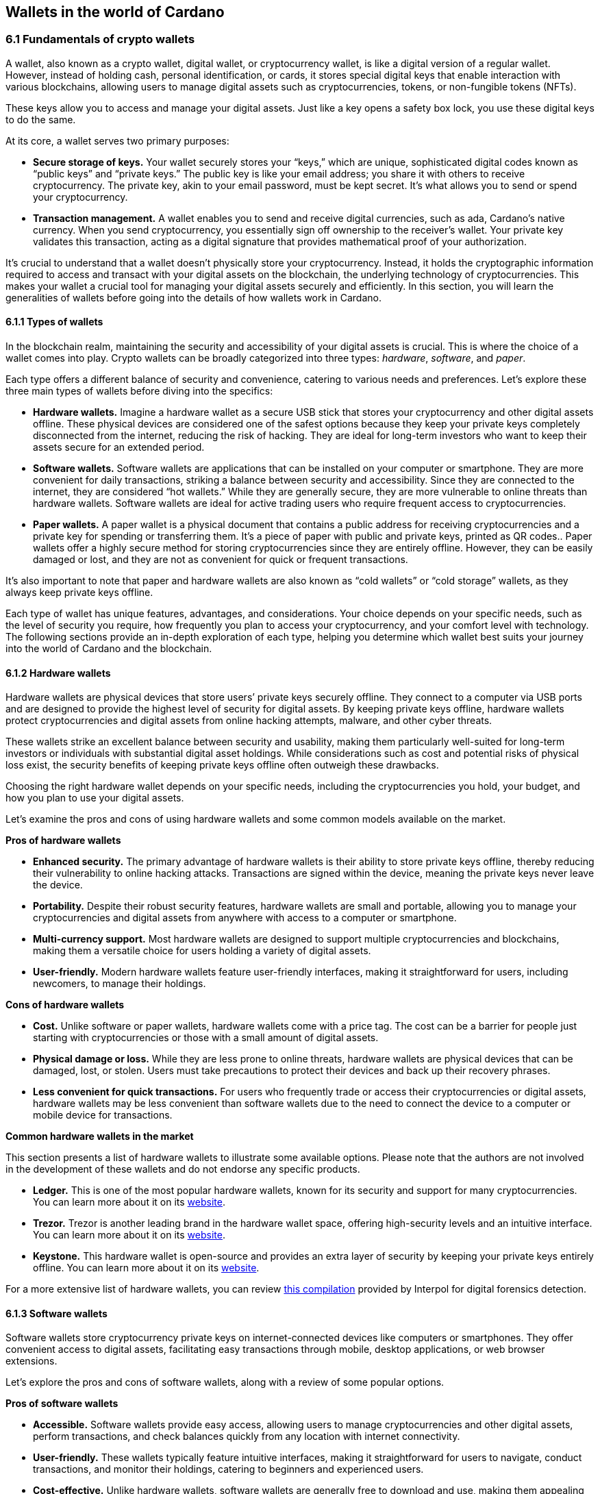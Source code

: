 
:imagesdir: ../images

[[wallets-in-the-world-of-cardano]]
== Wallets in the world of Cardano

=== 6.1 Fundamentals of crypto wallets

A wallet, also known as a crypto wallet, digital wallet, or cryptocurrency wallet, is like a digital version of a regular wallet. However, instead of holding cash, personal identification, or cards, it stores special digital keys that enable interaction with various blockchains, allowing users to manage digital assets such as cryptocurrencies, tokens, or non-fungible tokens (NFTs).

These keys allow you to access and manage your digital assets. Just like a key opens a safety box lock, you use these digital keys to do the same.

At its core, a wallet serves two primary purposes:

* *Secure storage of keys.* Your wallet securely stores your “keys,” which are unique, sophisticated digital codes known as “public keys” and “private keys.” The public key is like your email address; you share it with others to receive cryptocurrency. The private key, akin to your email password, must be kept secret. It's what allows you to send or spend your cryptocurrency.

* *Transaction management.* A wallet enables you to send and receive digital currencies, such as ada, Cardano's native currency. When you send cryptocurrency, you essentially sign off ownership to the receiver's wallet. Your private key validates this transaction, acting as a digital signature that provides mathematical proof of your authorization.

It’s crucial to understand that a wallet doesn't physically store your cryptocurrency. Instead, it holds the cryptographic information required to access and transact with your digital assets on the blockchain, the underlying technology of cryptocurrencies. This makes your wallet a crucial tool for managing your digital assets securely and efficiently. In this section, you will learn the generalities of wallets before going into the details of how wallets work in Cardano.

==== 6.1.1 Types of wallets

In the blockchain realm, maintaining the security and accessibility of your digital assets is crucial. This is where the choice of a wallet comes into play. Crypto wallets can be broadly categorized into three types: _hardware_, _software_, and _paper_.

Each type offers a different balance of security and convenience, catering to various needs and preferences. Let's explore these three main types of wallets before diving into the specifics:

* *Hardware wallets.* Imagine a hardware wallet as a secure USB stick that stores your cryptocurrency and other digital assets offline. These physical devices are considered one of the safest options because they keep your private keys completely disconnected from the internet, reducing the risk of hacking. They are ideal for long-term investors who want to keep their assets secure for an extended period.

* *Software wallets.* Software wallets are applications that can be installed on your computer or smartphone. They are more convenient for daily transactions, striking a balance between security and accessibility. Since they are connected to the internet, they are considered “hot wallets.” While they are generally secure, they are more vulnerable to online threats than hardware wallets. Software wallets are ideal for active trading users who require frequent access to cryptocurrencies.

* *Paper wallets.* A paper wallet is a physical document that contains a public address for receiving cryptocurrencies and a private key for spending or transferring them. It's a piece of paper with public and private keys, printed as QR codes.. Paper wallets offer a highly secure method for storing cryptocurrencies since they are entirely offline. However, they can be easily damaged or lost, and they are not as convenient for quick or frequent transactions.

It’s also important to note that paper and hardware wallets are also known as “cold wallets” or “cold storage” wallets, as they always keep private keys offline.

Each type of wallet has unique features, advantages, and considerations. Your choice depends on your specific needs, such as the level of security you require, how frequently you plan to access your cryptocurrency, and your comfort level with technology. The following sections provide an in-depth exploration of each type, helping you determine which wallet best suits your journey into the world of Cardano and the blockchain.

==== 6.1.2 Hardware wallets

Hardware wallets are physical devices that store users’ private keys securely offline. They connect to a computer via USB ports and are designed to provide the highest level of security for digital assets. By keeping private keys offline, hardware wallets protect cryptocurrencies and digital assets from online hacking attempts, malware, and other cyber threats.

These wallets strike an excellent balance between security and usability, making them particularly well-suited for long-term investors or individuals with substantial digital asset holdings. While considerations such as cost and potential risks of physical loss exist, the security benefits of keeping private keys offline often outweigh these drawbacks.

Choosing the right hardware wallet depends on your specific needs, including the cryptocurrencies you hold, your budget, and how you plan to use your digital assets.

Let’s examine the pros and cons of using hardware wallets and some common models available on the market.

*Pros of hardware wallets*

* *Enhanced security.* The primary advantage of hardware wallets is their ability to store private keys offline, thereby reducing their vulnerability to online hacking attacks. Transactions are signed within the device, meaning the private keys never leave the device.

* *Portability.* Despite their robust security features, hardware wallets are small and portable, allowing you to manage your cryptocurrencies and digital assets from anywhere with access to a computer or smartphone.

* *Multi-currency support.* Most hardware wallets are designed to support multiple cryptocurrencies and blockchains, making them a versatile choice for users holding a variety of digital assets.

* *User-friendly.* Modern hardware wallets feature user-friendly interfaces, making it straightforward for users, including newcomers, to manage their holdings.

*Cons of hardware wallets*

* *Cost.* Unlike software or paper wallets, hardware wallets come with a price tag. The cost can be a barrier for people just starting with cryptocurrencies or those with a small amount of digital assets.

* *Physical damage or loss.* While they are less prone to online threats, hardware wallets are physical devices that can be damaged, lost, or stolen. Users must take precautions to protect their devices and back up their recovery phrases.

* *Less convenient for quick transactions.* For users who frequently trade or access their cryptocurrencies or digital assets, hardware wallets may be less convenient than software wallets due to the need to connect the device to a computer or mobile device for transactions.

*Common hardware wallets in the market*

This section presents a list of hardware wallets to illustrate some available options. Please note that the authors are not involved in the development of these wallets and do not endorse any specific products.

* *Ledger.* This is one of the most popular hardware wallets, known for its security and support for many cryptocurrencies. You can learn more about it on its link:https://www.ledger.com/[website].

* *Trezor.* Trezor is another leading brand in the hardware wallet space, offering high-security levels and an intuitive interface. You can learn more about it on its link:https://trezor.io/[website].

* *Keystone.* This hardware wallet is open-source and provides an extra layer of security by keeping your private keys entirely offline. You can learn more about it on its link:https://keyst.one/[website].

For a more extensive list of hardware wallets, you can review link:https://github.com/INTERPOL-Innovation-Centre/HardwareWallets_DF_List[this compilation] provided by Interpol for digital forensics detection.

==== 6.1.3 Software wallets

Software wallets store cryptocurrency private keys on internet-connected devices like computers or smartphones. They offer convenient access to digital assets, facilitating easy transactions through mobile, desktop applications, or web browser extensions.

Let's explore the pros and cons of software wallets, along with a review of some popular options.

*Pros of software wallets*

* *Accessible.* Software wallets provide easy access, allowing users to manage cryptocurrencies and other digital assets, perform transactions, and check balances quickly from any location with internet connectivity.

* *User-friendly.* These wallets typically feature intuitive interfaces, making it straightforward for users to navigate, conduct transactions, and monitor their holdings, catering to beginners and experienced users.

* *Cost-effective.* Unlike hardware wallets, software wallets are generally free to download and use, making them appealing to those new to cryptocurrencies or with smaller holdings.

* *Exchanges integration and other features.* Many software wallets offer additional features such as integrated exchanges, staking, and support for multiple cryptocurrencies, enhancing their functionality beyond mere storage.

*Cons of software wallets*

* *Security risks.* An internet connection makes software wallets more vulnerable to online threats, including hacking, phishing attacks, and malware. Users must ensure their devices and networks are secure..

* *Device dependence*. If the device hosting the wallet is damaged, lost, or compromised, accessing the wallet can be challenging without proper backup and recovery measures.

* *Vulnerability to malware.* Devices infected with malware pose a significant risk to software wallets, potentially leading to unauthorized access and theft of digital assets.

*Common software wallets in the market*

Please note that the software wallet examples provided below are for informational purposes only and do not imply any endorsement or recommendation of a specific option.

* *MetaMask.* Primarily known for its integration with the Ethereum network, MetaMask is a popular software wallet that also supports a variety of Ethereum-compatible tokens. It's available as a browser extension and a mobile app, providing flexibility in how users access their digital assets. You can learn more about it on its link:https://metamask.io/[website].

* *Exodus.* A multi-currency wallet known for its attractive user interface and ease of use. Exodus supports various cryptocurrencies, including Cardano, and offers features like an integrated exchange and live charts. Exodus is available as a mobile app, a Web3 wallet browser extension, and a desktop application for most popular operating systems. You can learn more about it on its link:https://www.exodus.com/[website].

* *Coinomi.* A multi-currency wallet available on desktop and mobile platforms; it supports many cryptocurrencies and allows purchasing cryptocurrency through integration with some partners. It's known for its robust privacy features and its ability to swap coins within the wallet. You can learn more about it on its link:https://www.coinomi.com/[website].

* *Atomic Wallet.* An open-source, multi-currency wallet that supports over 300 cryptocurrencies. It offers features such as atomic swaps, a built-in exchange, strong encryption, and robust security measures. It’s available as a mobile app and a desktop application for major operating systems. You can learn more about it on its link:https://atomicwallet.io/[website].

These software wallets cater to a broad spectrum of needs and preferences, from casual users to more privacy-focused individuals. When choosing a software wallet, consider factors like supported currencies, security features, ease of use, and any specific functionalities that align with your cryptocurrency usage habits.

==== 6.1.4 Paper wallets

Paper wallets are a form of cold storage for cryptocurrencies and digital assets, as they remain offline and are not vulnerable to online hacking attacks. A paper wallet is a physical document containing all the necessary data for accessing and managing digital assets. This document typically includes a public address (used by others to send funds) and a private key, which allows the owner to access and transfer their funds.

Let's explore the advantages and disadvantages of paper wallets, along with some standard practices in the blockchain realm for effective management.

*Pros of paper wallets*

* *High security.* Since they are offline, paper wallets are immune to online hacking attacks, malware, and other digital threats, making them one of the most secure methods of storing cryptocurrency.

* *Ownership control.* With a paper wallet, you have complete control over your private keys and, consequently, your cryptocurrency and digital assets. There's no reliance on third-party services or risks associated with online wallet providers.

* *Cost-effectiveness.* Creating a paper wallet is free, requiring only paper and a printer, unlike hardware wallets, which can be expensive.

*Cons of paper wallets*

* *User-friendliness.* Paper wallets can be less user-friendly, particularly for individuals unfamiliar with blockchain technology. The process of transferring funds to and from a paper wallet is more cumbersome than using software or hardware wallets.

* *Durability and loss risk.* Paper is prone to wear, tear, damage, and loss. If the paper wallet is damaged or lost without a backup, the funds stored on it become irretrievable.

* *Lack of flexibility.* Paper wallets offer a different level of convenience compared to other wallet types. They're best suited for long-term storage rather than for frequent trading or spending.

Next, we'll review some standard methods for generating a paper wallet.

*Standard practices to create and manage a paper wallet*

The following practices are _general_ recommendations intended for informational purposes only.

* *Using a software or hardware wallet.* A common practice for generating a paper wallet is to create a pair of public and private keys using secure software or hardware wallets. After these keys are generated, the public key can be printed on paper for future reference. If needed, a QR code can be created to represent each key.

* *Using a trusted paper wallet generator.* Some websites, such as link:https://www.bitaddress.org/[BitAddress.org], allow the creation of paper wallets. However, some of these websites have been flagged as insecure and potentially malicious. When using this mechanism, ensure you use a secure, trusted website to avoid malicious code.

* *Offline generation.* For enhanced security, the paper wallet should be generated offline on a computer that is not connected to the internet and has never been connected, to prevent exposure to online threats.

* *Secure printing.* The wallet should be printed with an offline printer to avoid any digital traces of your private keys. Using a printer that doesn't retain memory or a brand-new printer is advisable.

* *Safe storage.* Once printed, the paper wallet should be stored in a safe, waterproof, and fireproof location. Some users opt for safes or safety deposit boxes. Creating multiple copies and storing them in different secure locations is also wise.

* *Avoid sharing.* Never share your paper wallet's private key or QR code with anyone. Exposure equals potential theft.

* *Transferring funds.* When you want to move digital assets in a paper wallet, you'll typically need to import your private key into a software wallet to conduct transactions.

When created and stored correctly, paper wallets offer a high-security option for storing cryptocurrencies and digital assets. They are particularly suited for long-term investors who wish to keep their digital assets securely without the need for regular access or trading. However, the potential risks of physical damage, loss, and the technical challenges of using paper wallets should be carefully considered.

==== 6.1.5 Public and private keys in the context of wallets

Understanding the role of public and private keys is fundamental when using a wallet to manage digital assets. Public and private keys are like the username and password to your online bank account, but with some particularities that we will discuss.

*Public keys*

Think of the public key as your home address. Just like you can share your address with friends so they can send you letters or packages, you can share your public key with others to receive cryptocurrency or any other digital assets. It's a string of letters and numbers derived from your private key, but it's safe to share with others because, while it can receive funds, it can't be used to withdraw any.

Imagine selling lemonade and asking people to leave money in a locked box at your front door (your public key). They can deposit money, but only you can unlock the box to retrieve it because you have the key – your private key..

The wallet private key is like the key to that locked box. Like a public key, it consists of a string of letters and numbers, but should always be kept secret since it allows you to access and control your assets. With your private key, you can send your cryptocurrency and digital assets to others, sign transactions to prove you own the assets, and even access your funds if you switch to a new wallet.

Following the example of selling lemonade, you only hold the key to the padlock, allowing you to open it and retrieve the money left by customers. If someone else gains access of your key, they can take all the money, just as obtaining your private key enables unauthorized access to your cryptocurrency.

Blockchainkeys facilitate transaction processing and approval. The public key serves as the address for sending or receiving funds, while the private key is the secret that controls access to personal assets. Securing your private key is crucial because anyone with it can access your assets. Just like you wouldn't share the key to your safe with strangers, you should never share your private key with anyone.

==== 6.1.6 Wallet addresses

A wallet address is similar to an email address or a home address – it's a unique identifier used to receive funds. When someone sends you cryptocurrency or other digital assets, they send it to your wallet address.

A wallet address is a string of letters and numbers that represents the destination for a blockchain transaction, involving the transfer of assets from one address to another. It's generated based on the public key and, depending on the blockchain, goes through a series of cryptographic transformations to create a shorter, more user-friendly address.

These are examples of what wallet addresses look like for Cardano, Ethereum, and Bitcoin. Each of these addresses is a string of characters that includes numbers and letters, both uppercase and lowercase, specific to the blockchain they belong to:

*Cardano (ADA) address:*

[source]
----
addr1q9d7n2g0s8eqrakj7k65zm4u6gfvvg4t5u9yvl5cxxxxxxxsyqgp7ytwx8x5a2hxu2zddm09fjq9usu2kyxj6h2c429sxxfcke
----

Cardano addresses typically start with the _addr1_ prefix and are longer than those of Ethereum and Bitcoin, reflecting the network's unique addressing scheme.

The length of a Cardano address can vary, primarily because it utilizes the _Bech32_ address format, which can be adjusted depending on the specific use case and the data it encapsulates. Typically, a Cardano address is about 58 to 103 characters long.

*Ethereum (ETH) address:*

[source]
----
0x4e6fFf4719a579De0b461C082eD1D7A1898617A3
----

Ethereum addresses typically begin with _0x_, a common prefix denoting hexadecimal encoding, and are 42 characters long, including the prefix.

*Bitcoin (BTC) address:*

[source]
----
1BoatSLRHtKNngkdXEeobR76b53LETtpyT
----

Bitcoin addresses can start with _1_, _3_, or _bc1_ for different address formats; the example shows one of the most common types, beginning with _1_.

Please note that these addresses are provided as examples only and should not be used for actual transactions. Each cryptocurrency wallet generates a unique set of addresses for an individual user, ensuring the security and privacy of the assets.

[[create-wallet]]
==== 6.1.7 Creating a wallet address

The process of creating a wallet address may vary depending on the blockchain, but the following steps are generally followed.

. *Key pair creation.* A private key is first generated using cryptographic algorithms. This private key is a random, long string of numbers and letters that's virtually impossible to guess. Next, a public key is derived from this private key using another set of cryptographic rules.

. *Hashing.* The public key is then passed through a hashing algorithm – a cryptographic function that converts data into a fixed-size string of characters. This process helps enhance security and privacy.

. *Formatting.* After hashing, the result undergoes additional transformations, including the addition of a network identifier (which helps differentiate between different cryptocurrency addresses) and a checksum (which helps detect errors in the address). The final output is your wallet address.

Once it’s created, a wallet address has a set of common characteristics regardless of the blockchain:

* *Uniqueness.* Each wallet address is unique, ensuring that funds sent to the address reach the correct recipient.

* *Anonymity.* While wallet addresses are publicly visible on the blockchain, they don't reveal the owner's identity directly.

* *Single use.* For enhanced security and privacy, it is often recommended that you use a new address for each transaction. Many modern wallets automatically generate a new address after each transaction.

A wallet address is a critical component of cryptocurrency transactions, serving as a pointer to where funds should be sent on the blockchain. In short, it's derived from the public key through a series of cryptographic processes, ensuring security and facilitating the seamless transfer of digital assets.

The following section explores wallets available in the Cardano ecosystem.

=== 6.2 Wallets in the Cardano Ecosystem

Cardano wallets are designed to store, send, and receive ada, the native currency of the Cardano blockchain. These wallets are designed to support Cardano’s unique features, offering users a secure way to manage their assets. Let's break down the specifics of Cardano wallets in a simple and understandable way.

==== 6.2.1 Cardano wallets are designed for ada

Firstly, it's crucial to understand that Cardano wallets are specifically designed for the ada cryptocurrency. Even though you can have a wallet that allows you to store assets from different blockchains, it’s important to highlight that, just like you might have a specific wallet or pocket for coins or cards, Cardano wallets are made to handle the particular requirements and features of ada and the Cardano blockchain.

==== 6.2.2 Types of Cardano wallets

The Cardano ecosystem has two types of wallets: full-node and light wallets. Let’s examine them briefly.

*Full-node wallets*

These wallets download the entire Cardano blockchain to your device, offering high security and privacy since they don't rely on a third party to fetch blockchain data. Using a full-node wallet is like having a detailed map of an entire city. You can see every street and building, or, in this case, every transaction on the Cardano network.

A full-node wallet performs several key functions:

* _Transaction verification._ It verifies the validity of each transaction against the blockchain's consensus rules.

* _Blockchain synchronization._ It downloads and synchronizes with the entire history of the Cardano blockchain, ensuring it has the most up-to-date information.

* _Network participation._ It helps the network by relaying transactions and blocks to other nodes.

* _Security and privacy._ By not relying on external sources for transaction verification, it offers its users increased security and privacy.

An example of a full-node wallet is the link:https://daedaluswallet.io/[Daedalus wallet]. It allows users to fully participate in the network, including sending and receiving transactions, staking ada for rewards, and interacting with smart contracts, such as those written in Plutus, Aiken, or Marlowe programming languages.

*Light wallets*

A light wallet, also known as a lightweight wallet, does not download the entire blockchain. Instead, it relies on other nodes in the network to provide the necessary information to manage the user's funds and assets. Light wallets are much faster to set up and require less storage space than full-node wallets.

Using a light wallet is similar to using a map app on your phone. You don't need to download every map detail, but you can still find your way around.
Light wallets, such as Lace or Yoroi, allow users to interact with smart contracts without the need to run a full node. They can create transactions, sign them, and broadcast them to the network for execution. These wallets are handy for everyday users who want to engage with blockchain transactions without the technical overhead of maintaining a full copy of the Cardano blockchain.

The wallets in the Cardano ecosystem are constantly evolving, so it’s challenging to list them in this book. For a current list of the wallets available in Cardano, you can look at community websites like link:https://builtoncardano.com/[BuiltOnCardano] or link:https://docs.cardano.org/about-cardano/new-to-cardano/types-of-wallets[the Cardano documentation page about wallets].

==== 6.2.3 Staking and delegation

Cardano wallets offer a unique feature called staking and delegation. By staking your ada within the wallet, you can participate in the network's operation and earn rewards. Think of it like putting your money in a savings account where it earns interest, but in this case, you're helping to secure the network and validate transactions.

Staking and delegation are two key concepts in proof-of-stake (PoS) blockchains, such as Cardano, which utilizes a variation called Ouroboros.

_Staking_ refers to the process of holding funds in a wallet to support the operations of a blockchain network. Essentially, it involves locking cryptocurrencies to receive rewards. Note that Cardano offers its users liquid staking, allowing them to spend their funds at any time. In PoS blockchains, staking contributes to the network's security and governance because the staked coins are used to select validators who confirm transactions and create new blocks.

_Delegation_, on the other hand, is the act of entrusting your staking power to a stake pool, a server node that maintains the network and processes transactions. Delegation allows wallet holders to participate in the staking process without running a node themselves. By delegating their stake, users can earn rewards proportional to the amount of cryptocurrency they delegate.

Staking and delegation will be discussed in detail in later chapters.

==== 6.2.4 Security features

Security is a top priority for Cardano wallets. They are equipped with various security features to ensure your ada and other assets are safe from unauthorized access. Here are some of the Cardano wallets’ vital security features:

* _Encryption._ Wallets use strong encryption to protect private keys and other sensitive data stored on the user's device.

* _Seed phrases._ Wallets generate a recovery seed phrase, typically 12 or 24 words long, which can be used to restore the wallet and its contents on another device if the original device is lost or damaged.

* _Password protection._ Users can set a password to access the wallet application, adding an additional layer of security.

* _Cold storage:_ Some wallets offer the ability to store funds offline, which is known as cold storage. This dramatically reduces the risk of online hacking attempts.

* _Multi-signature support._ Specific wallets support multi-signature configurations, which require multiple parties to sign a transaction before it can be executed. This enhances security for larger funds or organizational use.

* _Hardware wallet integration._ Many Cardano wallets can integrate with hardware wallets, such as Ledger or Trezor, which store the user's private keys in a secure hardware device, making them less susceptible to computer viruses and malware.

* _Transaction confirmation._ Wallets require user confirmation for transactions, ensuring that funds are not moved without explicit user permission.

* _Open source._ Many Cardano wallets are open source, allowing the community and security experts to review the code for potential vulnerabilities.

* _Regular updates._ Wallet developers regularly update the software to address any security issues and add new features, keeping the wallet secure against evolving threats.

==== 6.2.5 Integration with DApps

Some Cardano wallets allow you to interact with decentralized applications (DApps) built on the Cardano blockchain. This feature allows for more versatile use of your ada, such as participating in decentralized finance (DeFi) platforms or trading non-fungible tokens (NFTs).

==== 6.2.6 Cardano wallets vs other blockchain wallets

Cardano wallets are designed specifically for the Cardano blockchain. They are tailored to interact with their unique features, such as the Ouroboros proof-of-stake consensus mechanism, native tokens, and smart contracts written in Plutus, Marlowe, or other supported programming languages.

Next, we present some notable distinctions between Cardano wallets and wallets for other blockchains.

* _Consensus mechanism compatibility. Cardano wallets support staking and delegation using the Ouroboros protocol, unlike proof-of-work blockchains like Bitcoin._

* _Extended UTXO model._ Cardano employs an extended unspent transaction output (EUTXO) model, a variation of the UTXO model used by Bitcoin. Cardano wallets are designed to handle the additional complexity and capabilities of the EUTXO model, including the ability to process multiple assets in a single transaction.

* _Native token support._ Unlike other wallets that require smart contracts to handle tokens, Cardano wallets support native tokens, which do not require smart contracts, thereby reducing the cost and complexity of token transactions.

* _Smart contract integration._ Cardano wallets can interact with smart contracts on the Cardano blockchain, including those written in Plutus or Marlowe, for example. This integration enables users to participate in complex financial contracts and decentralized applications (DApps).

* _Minimum ada requirement._ Transactions on the Cardano network require a minimum amount of ada to be included in the transaction to be valid. Cardano wallets automatically handle this requirement.

* _Network upgrades._ Cardano undergoes regular network upgrades, known as hard forks, which are seamlessly integrated into the wallets without disrupting the user experience.

* _Security features._ Many wallets share standard security features, such as encryption and seed phrases. Cardano wallets, however, often include additional measures tailored to the Cardano ecosystem, such as leveraging the Ouroboros protocol – the backbone of Cardano's security and consensus mechanism.

* _Community and governance._ Cardano wallets may include features that allow users to participate in the Cardano community governance, such as voting on Project Catalyst proposals.

It's essential to note that, while there are differences, there are also many similarities between Cardano wallets and other blockchain wallets, including the basic functionality of sending and receiving funds, the use of public and private keys, and a strong emphasis on security.

Finally, not all wallets implement the complete set of features described above, but they provide a robust framework for securely managing ada. Remember, securing your recovery phrases and practicing safe wallet use is essential.

For a comprehensive list of wallets, please refer to link:https://developers.cardano.org/showcase/?tags=wallet[the wallets showcase in the Cardano Developers Portal].

==== 6.2.8 Exploring Cardano wallets

This section discusses some of the wallets designed explicitly for the Cardano ecosystem, providing an overview of the available options.

===== 6.2.8.1 Full-node wallets

Remember that when opened, a full-node wallet downloads the entire blockchain, requiring specific software and storage. Let’s discuss Daedalus, the full-node Cardano wallet available on the market.

Daedalus is one of Cardano's official wallets developed by IOG. Daedalus is an open-source desktop software wallet for storing ada. As a full-node wallet, Daedalus downloads the entire Cardano blockchain, verifying every transaction to ensure maximum security.

The main features of Daedalus are:

* _Maximum security and completely trustless operation._ With full-node synchronization, you achieve maximum security and completely trustless operation, eliminating the need for centrally hosted third-party servers.

* _Unlimited accounting._ With Dedalus's hierarchical deterministic (HD) wallet implementation, you can manage any number of wallets. You can also have more control over how your funds are organized and use its robust backup and restoration features to recover your funds if necessary.

* _Availability for any desktop operating system._ Daedalus runs on Windows, macOS, and Linux, supporting all major desktop operating systems. It is built with web technologies on top of Electron, a battle-proven open-source platform for writing cross-platform desktop applications.

Please visit the Daedalus official website to download the latest version and verify the recommended hardware requirements. The link:https://docs.daedaluswallet.io/en/latest/[Daedalus documentation is available here].

Finally, you are encouraged to visit the Daedalus link:https://github.com/input-output-hk/daedalus[code repository] if you want to inspect the code or contribute to its development.

===== 6.2.8.2 Light wallets

While full-node wallets keep a copy of the entire Cardano node, a light wallet does not need to download the complete history of blockchain records. Instead, it links to a website where the full blockchain is accessed, making it faster and easier to use. Light wallets are usually distributed as browser plugins or mobile applications.

This section explores some of the most prominent light wallets in the Cardano space. As this is not a tutorial, the section only offers an overview of key features. However, links and learning resources are provided for each light wallet to explore further.

Let’s start our journey through the Cardano light wallet space\!

*Lace*

Lace began life as a slim, browser-based wallet for Cardano, designed to make holding and sending ADA as simple as opening a new tab. Fast-forward to its latest release, and Lace has evolved into a full-featured Web3 launchpad: it now supports main-net Bitcoin alongside ADA and Cardano native tokens, integrates NFT management and one-click staking into the same clean interface, and replaces long wallet addresses with short, human-readable Handles. All of this is wrapped in an intuitive extension that installs on Chrome, Brave, Edge, or Firefox in seconds.

But Lace is more than a place to park your coins. Built-in governance tools enable you to cast votes or delegate voting power directly from your wallet. At the same time, a DApp connector drops you straight into DeFi, games, and marketplaces across the Cardano ecosystem. Add a fiat on-ramp, bundled transactions to save on fees, and optional Nami-mode compatibility for older dApps, and Lace becomes a single, lightweight gateway to staking, trading, collecting, and shaping the future of Cardano, as well as Bitcoin and Web3.

Below is a quick tour of what the new Lace can do for you:

* *Move value with ease:* Send and receive ADA, Cardano native tokens, NFTs, and BTC. A built-in gallery shows your collectibles in full colour.

* *Skip address anxiety:* Use short _Handles_ (e.g. +\1+) instead of long cryptographic strings when paying friends or businesses.

* *Buy ADA in seconds:* A fiat on-ramp powered by *Banxa* lets you top up with a debit card or Apple Pay right inside the wallet.

* *Earn rewards automatically:* One-click staking, plus a visual stake-pool explorer, helps you delegate ADA and start earning in minutes.

* *Tap into Cardano dApps:* The _DApp connector_ links you to DeFi, games, and marketplaces with one confirmation.

* *Save on fees:* Bundle transactions to send multiple assets to several addresses while paying a single network fee.

* *Stay organised:* Built-in address book and full transaction history keep your portfolio tidy.

* *Secure your keys:* Integrates with the Ledger wallet for cold-storage peace of mind.

* *Vote on the future:* Through link:https://tempo.vote/[Tempo.vote] and link:https://gov.tools/[GovTools], you can delegate voting power or cast ballots without leaving walletlink:https://www.lace.io/blog/lace-1-24-0-release?utm_source=chatgpt.com[lace.io].

* *Swap to Nami Mode:* Lace now includes an optional Nami compatibility mode. Flip it on in settings, and Lace exposes the same API that older Cardano dApps expect from Nami—perfect for users migrating from the original Nami wallet and for sites that haven’t yet updated their code. It also serves as a beginner-friendly view while the ecosystem transitions to Lace as the default wallet

You can get started with Lace by clicking the “Add to browser” button on link:https://www.lace.io/[its website].

[caption="Figure {counter:figure}. ", reftext="Figure {figure}"]
.Lace wallet’s website.
image::w-lace-page.png[]

Lace is open-source software released under the link:https://github.com/input-output-hk/lace?tab=Apache-2.0-1-ov-file#readme[Apache-2.0 license]. If you are a software developer and want to contribute to this project and propose new features, you can review the code on the link:https://github.com/input-output-hk/lace[Lace repository on GitHub] and learn more about contributing to Lace’s development by using the link:https://github.com/input-output-hk/cardano-js-sdk/tree/master[Cardano software development kit] (_cardano-js-sdk_) as described in link:https://www.lace.io/blog/cardano-js-sdk-empowering-the-community-through-open-source[this article] on Lace’s blog.

*Nami*

Nami is a browser-based wallet extension designed for the Cardano blockchain. It enables users to interact with decentralized applications (DApps) and smart contracts on the Cardano network. Nami facilitates the management of ada and other Cardano-native tokens and the ability to delegate ada to stake pools for earning rewards.

The wallet is designed to be user-friendly and secure. It stores and transacts with cryptocurrencies on the Cardano blockchain and integrates with various Cardano ecosystem tools and services, making it a convenient choice for users looking to engage with smart contracts and DApps.

Here are some of Nami’s main features:

* _Multi-asset support._ It allows users to manage ada and various Cardano native tokens, offering a versatile asset management solution within the Cardano ecosystem.

* _Delegation and staking._ Nami provides features for delegating your ada to stake pools directly from the wallet, enabling users to earn staking rewards on their holdings.

* _Integrated DApp connector._ Nami offers a built-in connector for interacting with Cardano DApps directly through the wallet.

* _NFT support._ Nami supports Cardano-based non-fungible tokens (NFTs), allowing users to send, receive, and manage NFTs alongside their cryptocurrency assets.

* _Sending and receiving transactions._ Users can easily send and receive ada and other Cardano native tokens.

* _Security features._ As a self-custody wallet, Nami ensures that users have complete control over their private keys, which are stored locally on their devices, enhancing security.

* _Hardware wallet integration._ For added security, Nami integrates with hardware wallets, such as Ledger, allowing users to manage their Cardano assets more securely.

* _Seed phrase backup._ Upon creation, the Nami wallet generates a seed phrase that enables users to recover their wallets in the event of device loss or failure, ensuring asset recoverability.

These features make Nami a comprehensive tool for users looking to interact with the Cardano blockchain, whether dealing with ada transactions, staking, NFTs, or DApps.

Nami is available on Chrome and Brave browsers. To install it, link:https://www.namiwallet.io/[visit its website] and click on the browser icon to navigate to the corresponding web store.

[caption="Figure {counter:figure}. ", reftext="Figure {figure}"]
.Nami wallet’s website.
image::w-nami-page.png[]

Nami is open-source software released under the Apache-2.0 license that joined the Input Output Global product family in November 2023\. If you are a software developer and want to contribute to this project and propose new features, you can review the code on the link:https://github.com/input-output-hk/nami[Nami repository] on GitHub and learn more about contributing to Nami’s development.

*Eternl*

Eternl, previously known as CCVault, is a wallet for the Cardano blockchain. It is designed to be user-friendly and provides features that allow users to manage their ada and other Cardano native tokens. A team of community stake pool developers develops Eternl. Here are some of Eternl main features:

* _Multi-platform support._ Eternl Wallet is accessible on various platforms, including web browsers (as a web application or browser extension) and mobile devices (as a mobile application for iOS or Android). This allows users to manage their Cardano assets across different devices.

* _User-friendly interface._ The wallet's intuitive and clean interface makes it easy for beginners and experienced users to navigate and manage their ada and other Cardano native tokens.

* _Multi-asset management._ Users can store, send, and receive ada and various Cardano native tokens (CNFTs), including non-fungible tokens (NFTs), directly within the wallet.

* _Delegation and staking._ Eternl allows users to delegate their ada to stake pools directly from the wallet, enabling them to earn staking rewards while contributing to the network's security.

* _DApp connector._ The wallet features a DApp connector, enabling users to interact seamlessly with DApps on the Cardano blockchain directly within the wallet.

* _Hardware wallet integration._ Eternl supports integration with hardware wallets like Ledger and Trezor, which provides users with an extra layer of security by allowing them to keep their private keys offline.

* _Multi-account support._ Users can create and manage multiple wallet accounts, making it easier to organize and separate their funds for different purposes or investments.

* _Transaction history._ The wallet offers a comprehensive transaction history feature, enabling users to track their ada transactions and other token activities.

* _Voting support._ Eternl supports Project Catalyst voting, enabling users to participate in the governance of the Cardano ecosystem by voting on various proposals directly through their wallets.

* _Security features._ Eternl emphasizes security, offering features like seed phrase backup for wallet recovery, encrypted local storage of private keys, and regular security updates to keep users' assets secure.

These features make Eternl a robust and convenient tool for users looking to engage with Cardano, whether they're handling everyday transactions, participating in staking, exploring NFTs, or using Cardano-based DApps.

To get started with Eternl and install it, link:https://eternl.io/[visit its website,] where you will find further information and direct links to the web and mobile stores where you can download and install this wallet.

[caption="Figure {counter:figure}. ", reftext="Figure {figure}"]
.Eternl wallet’s website.
image::w-eternl-page.png[]

Since Eternl is a community wallet, everyone can suggest additional features. Visit their link:https://github.com/ccwalletio/tracker/issues[issues tracker on GitHub] to share your ideas with the Eternl development team.

*Yoroi*

Yoroi is an open-source light wallet for daily use on Cardano, developed by Emurgo, a global blockchain solutions provider focusing on promoting Cardano-based applications. Emurgo is one of the three founding organizations of Cardano, alongside IOG and the Cardano Foundation. Yoroi is designed for Cardano users, offering a simple and efficient way to manage ada and other Cardano-native tokens. Here's a rundown of its main features:

* _Yoroi is available as a browser extension and mobile app_ for Chrome, Firefox, and Edge, as well as iOS and Android, offering flexibility in how users access their wallets.

* _User-friendly interface:_ Yoroi's clean, straightforward interface is designed with simplicity in mind, making it accessible for beginners while still offering features for advanced users.

* _Secure transactions._ Yoroi emphasizes security by encrypting users’ private keys locally on their devices, allowing transactions to be signed without exposing the keys.

* _Staking and delegation._ Users can delegate their ada to stake pools directly from Yoroi, participate in the network's consensus process, and earn rewards.

* _Multi-currency support._ In addition to ada, Yoroi supports a range of Cardano native tokens, allowing users to manage various assets within a single wallet.

* _Instantaneous setup._ Yoroi's setup process is quick and straightforward, requiring no registration or lengthy synchronization processes, allowing users to start transacting almost immediately.

* _Transaction history._ Yoroi provides a detailed transaction history, enabling users to track their transactions over time for better financial management.

* _Hardware wallet integration._ Yoroi can be integrated with hardware wallets like Ledger and Trezor, combining the security of cold storage with the convenience of a hot wallet.

* _Paper wallet import._ Users can import ada from a paper wallet to Yoroi, facilitating a smooth transition from cold storage to a more accessible form of wallet.

* _Catalyst voting._ Yoroi supports Project Catalyst voting, enabling ada holders to participate in Cardano governance.

Yoroi's ease of use, security features, and comprehensive functionality make it a popular choice for Cardano users seeking a reliable and efficient way to manage their ada and engage with the Cardano ecosystem.

To install Yoroi as a browser extension or mobile app, link:https://yoroi-wallet.com/[visit its website], where you will find direct links to download each available version.

[caption="Figure {counter:figure}. ", reftext="Figure {figure}"]
.Yoroi wallet’s website.
image::w-yoroi-page.png[]

If you are a software developer and want to contribute to Yoroi's development, you can check out the link:https://github.com/Emurgo/yoroi-frontend[Yoroi GitHub repository].

==== 6.2.9 Setting up a Cardano light wallet

Installing a Cardano light wallet as a browser extension, such as Lace, or a mobile app, like Yoroi, is straightforward. While the process may vary between wallets, here are the common steps as a general guide for both methods.

===== 6.2.9.1 Installing a browser extension wallet

To install a browser extension wallet, for example, Lace, follow these steps:

. _Choose your browser._ Ensure your browser is compatible with the wallet extension. Popular browsers, such as Chrome, Firefox, Brave, and Edge, typically support such extensions.

. _Visit the extension marketplace._ Go to the browser's extension store (eg, Chrome Web Store for Chrome, Add-ons for Firefox).

. _Search for the wallet._ In the search bar of the extension marketplace, type the wallet's name, such as “Lace wallet,” and press Enter.

. _Install the wallet._ Find the desired wallet in the search results and click the “Add to Browser” or “Install” button. Confirm any prompts that appear to proceed with the installation.

. _Set up the wallet._ Once the wallet is installed, click on the wallet icon in your browser's extension area. You'll likely be guided through an initial setup process, which may include creating a new wallet, importing an existing one, setting a password, and recording a recovery phrase.

. _Verify and secure._ Ensure your wallet is set up correctly and securely store your recovery phrase offline. This phrase is crucial for accessing your funds if you ever need to recover your wallet.

===== 6.2.9.2 Installing a mobile wallet app

To install a mobile application wallet, for example, Yoroi, follow these steps:

. _Choose your platform._ Determine whether you're using an iOS or Android device. Each installation process differs slightly.

. _Visit the App Store or Google Play._ Open the App Store on iOS devices or Google Play Store on Android devices.

. _Search for the wallet App. In the app store's search bar, type the wallet’s name, such as_ “Yoroi wallet,” and initiate the search.

. _Install the wallet._ Once you find the wallet app, click the “Install” or “Get” button, depending on your platform. Wait for the app to download and install on your device.

. _Set up the wallet._ After installation, open the wallet app. Like the browser extension, you'll go through a setup process that includes creating or importing a wallet, setting up a spending password, and recording your recovery phrase.

. _Secure your recovery phrase._ It is crucial to write down and store your recovery phrase safely. This is your key to accessing your funds if your device is lost, stolen, or malfunctions.

In both cases, you must follow the setup instructions carefully and ensure that your recovery phrase is stored securely and privately. Whether you use a browser extension or a mobile app, these steps will enable you to manage your Cardano assets conveniently and securely. For detailed installation instructions, please refer to the official website of each wallet.

==== 6.2.10 Best practices to secure and back up wallets

No matter your experience with wallets, it's essential to keep them safe. Here are practices to ensure the security of your digital wallet and assets:

* Never share your private keys or recovery phrase with anyone. These are the only ways to access your funds.

* Create strong and unique passwords. Use a combination of letters, numbers, and special characters. Avoid easily guessable passwords

* Enable two-factor authentication (2FA) where available. This adds an extra layer of security by requiring a second form of verification.

* Keep your wallet software and any related apps up to date. Updates often include security patches that protect against new vulnerabilities.

* Avoid using public Wi-Fi networks when accessing your digital wallet. Use a secure, private, and encrypted internet connection to protect your data from being intercepted by hackers.

* Access your wallet only from devices you own and trust and that have security software installed. Avoid logging into your wallet from shared or public computers.

* Consider using a hardware wallet for large sums. These devices store your private keys offline, away from online threats.

* Back up your wallet regularly, especially after creating new transactions.Store backups in multiple secure locations. If you're using a physical backup method, such as writing down your recovery phrase, store it in a safe or another secure place.

* Be cautious of phishing attempts. Learn to identify them and be careful of unsolicited communications requesting credentials.

* Stay informed about the best security practices and the latest threats in the cryptocurrency space. Understanding the risks will help you be more prepared to counter them.

Adhering to these best practices can significantly enhance the security of your digital wallets and protect your investments from potential threats.

=== 6.3 Common operations

This section explores the functionalities and advanced features of Cardano wallets. Whether you're new to Cardano or seeking a deeper understanding, this guide will help you manage your ada and reveal Cardano's powerful blockchain capabilities.

*Navigating day-to-day transactions*

First, we'll cover the basics of sending and receiving digital assets like ada – fundamental operations every Cardano wallet user should master. These are the backbone of daily interactions with the Cardano ecosystem.

We will provide step-by-step instructions to ensure that even new users can navigate these processes confidently.

*Leveraging advanced wallet features*

Beyond basic transactions, Cardano wallets offer advanced features leveraging the unique strengths of the Cardano blockchain. You will learn about:

* Staking ada. Discover how you can participate in staking ada directly from your wallet, securing the network while earning rewards. This section will explain the mechanics of staking, how to choose a stake pool, and the dual benefits of contributing to network security while receiving regular staking rewards.

* Governance participation. Discover how to utilize your wallet to vote on proposals and actively contribute to shaping the future of the Cardano ecosystem.

* Integration with smart contracts and DApps. Discover how your wallet serves as a gateway to advanced features, enabling you to interact with sophisticated applications built on the Cardano blockchain.

By the end of this section, you'll be proficient in managing your transactions and fully equipped to utilize these Cardano wallet features.

==== 6.3.1 Sending and receiving digital assets on Cardano

Sending and receiving digital assets is the most common operation in blockchain wallets. On Cardano, you can manage and send various digital assets, including:

* *Ada.* Ada is the native cryptocurrency of the Cardano blockchain. It's used for transactions, staking, and paying transaction fees on the network.

* *Cardano native tokens (CNTs).* With the introduction of the Mary upgrade to the Cardano blockchain, users can create and distribute their custom tokens. These tokens operate on the same blockchain as ada without needing smart contracts to handle the custom token logic. This feature enables the direct management and transaction of various assets through Cardano wallets.

* *Non-fungible tokens (NFTs).* Cardano also supports the creation and exchange of NFTs, unique digital assets verified using blockchain technology that represent ownership of specific items or content, such as art and collectibles.

Cardano's design separates the data layer (where transactions are recorded) from the computation layer (where smart contracts are executed), allowing for efficient handling of different digital assets with reduced costs and improved speed. This makes Cardano wallets versatile tools for managing ada, native tokens, and NFTs within the same ecosystem.

Sending and receiving digital assets on Cardano involves a straightforward process that anyone with a Cardano wallet can perform. Below is the general process for sending and receiving ada or other CNTs, including NFTs, using any Cardano wallet.

*Initial requirements*

Before you can send or receive digital assets, you need a few essential components:

* A Cardano wallet. You must have a Cardano-compatible wallet, such as Daedalus, Lace, Nami, Yoroi, or another wallet that supports Cardano transactions.

* Wallet setup. Ensure your wallet is appropriately set up. This includes installing and updating your wallet software and completing any necessary setup procedures, such as creating or restoring a wallet.

* Funds in wallet. To send ada or other tokens, you need to have enough ada in your wallet to cover the transaction and any associated fees.

* Recipient's address. To send assets, you need the recipient's wallet address. This should be a valid Cardano address provided by the person or entity to whom you’re sending assets.

Once your Cardano wallet is ready, you can send or receive digital assets as follows.

*Sending digital assets*

Here’s the typical process for sending ada or other tokens from a Cardano wallet:

. Access your wallet. Open your Cardano wallet application on your device.

. Enter the recipient's address. Navigate to the send section of your wallet. Here, you'll need to input the recipient’s Cardano address accurately. Double-check this address to ensure you send assets to the correct person.

. Specify the amount. Enter the amount of ada or the specific tokens you wish to send. If you are sending NFTs, you’ll select the particular asset from your inventory.

. Confirm transaction details. Review the transaction details, including the recipient's address, the amount, and the transaction fee.

. Authorize and send. Confirm the transaction, typically by entering a password or PIN, and, if applicable, approve the transaction using any additional security features, such as 2FA or a hardware wallet confirmation.

. Wait for confirmation. Once sent, the transaction will be processed on the Cardano blockchain. You can check the status in your wallet or use a Cardano blockchain explorer to see when it has been confirmed.

*Receiving digital assets*

Receiving ada or other tokens is more straightforward and requires the following steps:

. Access your wallet. Open your Cardano wallet.

. Locate your wallet address. Navigate to the receive section of your wallet. You’ll find your Cardano wallet address, which you can copy here.

. Share your address. Provide your Cardano address to the person or service from which you expect to receive assets. You can share this address directly or via a QR code, if your wallet supports it.

. Check for incoming transactions. Once the sender initiates the transaction, you can monitor your wallet for the incoming funds. The assets will appear in your wallet once the blockchain confirms the transaction.

Following these steps, you can send and receive digital assets on any Cardano wallet. We encourage you to read the wallet’s documentation for detailed information on conducting these actions in a particular wallet.

==== 6.3.2 Staking ada

Ada held on the Cardano network represents a stake in the network, with the size of the stake proportional to the amount of ada held.

Staking ada involves participating in transaction validation on the Cardano blockchain. By staking your ada, you support network operations and help verify transactions. In return, you earn rewards in additional ada, incentivizing participants to maintain network integrity.

An ada holder can earn rewards by delegating their stake to a stake pool or by running their stake pool. The amount of delegated stake influences the Ouroboros protocol's selection of who adds the next block and receives rewards.

The more stake is delegated to a stake pool (up to a certain point), the more likely it is to produce the next block and share rewards with its delegators.

===== 6.3.2.1 Staking ada using a Cardano wallet

Staking ada using a Cardano wallet involves a few straightforward steps that allow you to earn rewards by participating in the network's consensus mechanism. Below is a detailed guide on how to stake your ada.

*Step 1: choose a compatible wallet*

First, you need a Cardano wallet that supports staking, such as Dedalus, Yoroi, or Lace. The example wallets are provided for informational purposes only and are not endorsed by the authors. Their use is strictly at your responsibility.

*Step 2: set up your wallet*

* Download and install your chosen wallet

* Create a new wallet or restore an existing one using the recovery phrase

* Secure your wallet by setting a strong spending password and backing up your recovery phrase in a secure location.

*Step 3: transfer ada to your wallet*

* If your ada is not already in your staking wallet, you should transfer it from where it’s currently held (another wallet or an exchange)

* Use the receiving address from your Cardano wallet to transfer ada into it.

*Step 4: choose a stake pool*

* Within your wallet, navigate to the staking section or delegation center

* Browse or search for stake pools; when selecting a pool, consider factors like:

* Reliability: the pool's uptime and performance history

* Fee structure: the amount that the stake pool charges for its services

* Pool saturation: a measure of how much ada is already staked in the pool; overly saturated pools may offer diminishing returns

* Rewards estimation: some wallets provide estimates of the rewards you might earn from staking with a particular pool.

*Step 5: delegate your ada*

* Select the stake pool you want to delegate to

* Delegate your ada by confirming the transaction in your wallet; to complete this process, you need to pay a small transaction fee in ada

* Once delegated, your ada remains in your wallet; you simply assign your staking power to the pool.

*Step 6: monitor and manage your staking*

* After you've delegated your ada, you can monitor the performance of your chosen stake pool directly through your wallet.

* Rewards are usually distributed automatically at the end of each epoch (every 5 days). These rewards will be added to your wallet balance and can be reinvested (re-delegated) to compound your holdings.

* You can change stake pools at any time if you find another pool that offers better returns or aligns better with your preferences.

*Additional considerations*

* Stay informed. Monitor your stake pool's performance to maximize returns.

* Security. Keep your wallet and recovery information secure. Never share private keys or recovery phrases.

Following these steps, you can effectively participate in staking ada, contributing to the Cardano network's security and decentralization while earning passive rewards. This process not only enhances the stability of the Cardano ecosystem but also offers its participants financial benefits.

==== 6.3.3 Governance

Cardano wallets support governance actions within the ecosystem, particularly through the Project Catalyst initiative. This framework enables ada holders to propose, discuss, and vote on development projects that enhance the Cardano network.

Users can participate in this decentralized governance process using wallets like Daedalus and Lace. Wallets provide interfaces for accessing the Catalyst voting system, where users can register and cast votes directly.

This empowers the community to influence the network's future, ensuring development aligns with global user interests. By participating in governance through their wallets, ada holders help shape Cardano's evolution, fostering an inclusive and democratic blockchain environment.

You can read more about Cardano governance in the Governance chapter.
